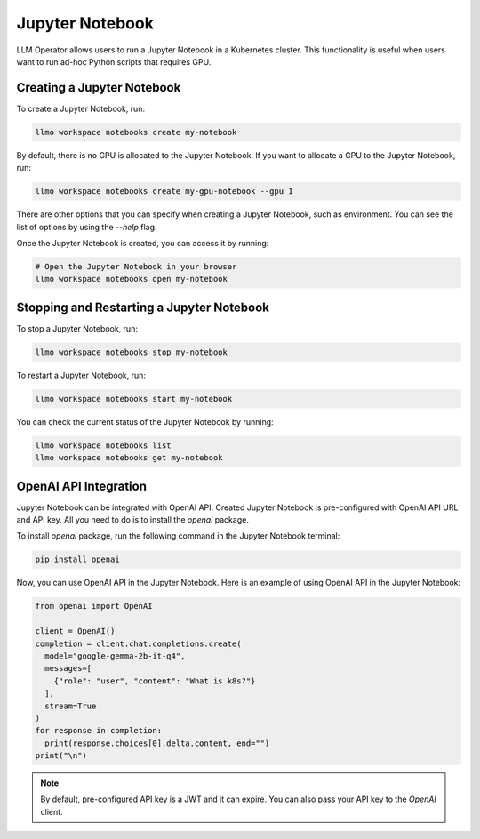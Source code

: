 Jupyter Notebook
================

LLM Operator allows users to run a Jupyter Notebook in a Kubernetes cluster. This functionality
is useful when users want to run ad-hoc Python scripts that requires GPU.


Creating a Jupyter Notebook
---------------------------

To create a Jupyter Notebook, run:

.. code-block:: console

   llmo workspace notebooks create my-notebook

By default, there is no GPU is allocated to the Jupyter Notebook.
If you want to allocate a GPU to the Jupyter Notebook, run:

.. code-block:: console

   llmo workspace notebooks create my-gpu-notebook --gpu 1

There are other options that you can specify when creating a Jupyter Notebook, such as environment.
You can see the list of options by using the `--help` flag.

Once the Jupyter Notebook is created, you can access it by running:

.. code-block:: console

   # Open the Jupyter Notebook in your browser
   llmo workspace notebooks open my-notebook


Stopping and Restarting a Jupyter Notebook
------------------------------------------

To stop a Jupyter Notebook, run:

.. code-block:: console

   llmo workspace notebooks stop my-notebook

To restart a Jupyter Notebook, run:

.. code-block:: console

   llmo workspace notebooks start my-notebook

You can check the current status of the Jupyter Notebook by running:

.. code-block:: console

   llmo workspace notebooks list
   llmo workspace notebooks get my-notebook


OpenAI API Integration
----------------------

Jupyter Notebook can be integrated with OpenAI API. Created Jupyter Notebook is pre-configured with OpenAI API URL and API key.
All you need to do is to install the `openai` package.

To install `openai` package, run the following command in the Jupyter Notebook terminal:

.. code-block:: console

   pip install openai

.. image:: images/jupyter_notebook_terminal.png

Now, you can use OpenAI API in the Jupyter Notebook. Here is an example of using OpenAI API in the Jupyter Notebook:

.. code-block:: python

   from openai import OpenAI

   client = OpenAI()
   completion = client.chat.completions.create(
     model="google-gemma-2b-it-q4",
     messages=[
       {"role": "user", "content": "What is k8s?"}
     ],
     stream=True
   )
   for response in completion:
     print(response.choices[0].delta.content, end="")
   print("\n")

.. image:: images/jupyter_notebook_ipynb.png

.. note::

   By default, pre-configured API key is a JWT and it can expire. You can also pass your API key to the `OpenAI` client.
